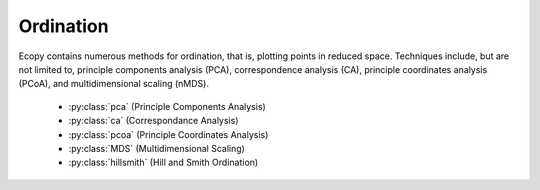 Ordination
=========

Ecopy contains numerous methods for ordination, that is, plotting points in reduced space. Techniques include, but are not limited to, principle components analysis (PCA), correspondence analysis (CA), principle coordinates analysis (PCoA), and multidimensional scaling (nMDS).

	- :py:class:`pca` (Principle Components Analysis)
	- :py:class:`ca` (Correspondance Analysis)
	- :py:class:`pcoa` (Principle Coordinates Analysis)
	- :py:class:`MDS` (Multidimensional Scaling)
	- :py:class:`hillsmith` (Hill and Smith Ordination)

.. py:class:: pca(x, scale=True, varNames=None)

	Takes an input matrix and performs principle components analysis. It will accept either pandas.DataFrames or numpy.ndarrays.  It returns on object of class 'pca', with several methods and attributes. This function uses SVD decomposition. NOTE: PCA will NOT work with missing observations, as it is up to the user to decide how best to deal with those. Returns object of class :py:class:`pca`.

	**Parameters**

	x: a numpy.ndarray or pandas.DataFrame
		A matrix for ordination, where objects are rows and descriptors/variables as columns. Can be either a pandas.DataFrame or numpy. ndarray

	scale: [True | False]
		Whether or not the columns should be standardized prior to PCA. If 'True', the PCA then operates on a correlation matrix, which is appropriate if variables are on different measurement scales. If variables are on the same scale, use 'False' to have PCA operate on the covariance matrix.

	varNames: list
		If using a numpy.ndarray, pass a list of column names for to help make PCA output easier to interpret. Column names should be in order of the columns in the matrix. Otherwise, column names are represented as integers during summary.

	**Attributes**

	.. py:attribute:: evals
		
		Eigenvalues in order of largest to smallest
		
	.. py:attribute:: evecs
		
		Normalized eigenvectors corresponding to each eigenvalue (i.e. the principle axes)

	.. py:attribute:: scores
		
		Principle component scores of each object (row) on each principle axis. This returns the raw scores :math:`\mathbf{F}` calculated as :math:`\mathbf{F} = \mathbf{YU}` where :math:`\mathbf{U}` is the matrix of eigenvectors and :math:`\mathbf{Y}` are the original observations.

	**Methods**

	.. py:classmethod:: summary_imp()

		Returns a data frame containing information about the principle axes.

	.. py:classmethod:: summary_rot()

		Returns a data frame containing information on axes rotations (i.e. the eigenvectors).

	.. py:classmethod:: summary_desc()

		Returns a data frame containing the cumulative variance explained for each predictor along each principle axis

	.. py:classmethod:: biplot(xax=1, yax=2, type='distance', obsNames=False)

		Create a biplot using a specified transformation.

		xax: integer
			Specifies which PC axis to plot on the x-axis

		yax: integer 
			Specifies which PC axis to plot on the y-axis

		type: ['distance' | 'correlation']
			Type 'distance' plots the raw scores :math:`\mathbf{F}` and the raw vectors :math:`\mathbf{U}` of the first two principle axes. 

			Type 'correlation' plots scores and vectors scaled by the eigenvalues corresponding to each axis: :math:`\mathbf{F\Lambda}^{-0.5}` and :math:`\mathbf{U\Lambda}^{0.5}`, where :math:`\mathbf{\Lambda}` is a diagonal matrix containing the eigenvalues.

		obsNames: [True | False]
			Denotes whether to plot a scatterplot of points (False) or to actually show the names of the observations, as taken from the DataFrame index (True).

	**Examples**

	Principle components analysis of the USArrests data. First, load the data::

		import ecopy as ep
		USArrests = ep.load_data('USArrests')

	Next, run the PCA::

		arrests_PCA = ep.pca(USArrests, scale=True)

	Check the importance of the different axes by examining the standard deviations, which are the square root of the eigenvalues, and the proportions of variance explained by each axis::

		impPC = arrests_PCA.summary_imp()
		print impPC
		            PC1     PC2       PC3     PC4
		Std Dev 1.574878 0.994869 0.597129 0.416449
		Proportion 0.620060 0.247441 0.089141 0.043358
		Cum Prop 0.620060 0.867502 0.956642 1.000000

	Next, examine the eigenvectors and loadings to determine which variables contribute to which axes::

		rotPC = arrests_PCA.summary_rot()
		print rotPC
		         PC1       PC2     PC3        PC4
		Murder 0.535899 0.418181 -0.341233 0.649228
		Assault 0.583184 0.187986 -0.268148 -0.743407
		UrbanPop 0.278191 -0.872806 -0.378016 0.133878
		Rape 0.543432 -0.167319 0.817778 0.089024

	Then, look to see how much of the variance among predictors is explained by the first two axes::

		print arrests_PCA.summary_desc()
		           PC1      PC2     PC3  PC4
		Murder 0.712296 0.885382 0.926900 1
		Assault 0.843538 0.878515 0.904153 1
		Urban Pop 0.191946 0.945940 0.996892 1
		Rape 0.732461 0.760170 0.998626 1

	Show the biplot using the 'correlation' scaling. Instead of just a scatterplot, use obsNames=True to show the actual names of observations::

		arrests_PCA.biplot(type='correlation', obsNames=True)

	.. figure::  images/corrpca.png
		:figwidth: 75 %
		:width: 75 %
		:align:   center

.. py:class:: ca(x, siteNames=None, spNames=None, scaling=1)

	Takes an input matrix and performs principle simple correspondence analysis. It will accept either pandas.DataFrames or numpy.ndarrays. Data MUST be 0's or positive numbers. **NOTE:** Will NOT work with missing observations, as it is up to the user to decide how best to deal with those. Returns on object of class :py:class:`ca`.

	**Parameters**

	x: a numpy.ndarray or pandas.DataFrame
		A matrix for ordination, where objects are rows and descriptors/variables as columns. Can be either a pandas.DataFrame or numpy.ndarray. **NOTE:** If the matrix has more variables (columns) than objects (rows), the matrix will be transposed prior to analysis, which reverses the meanings of the matrices as noted.

		The matrix is first scaled to proportions by dividing each element by the matrix sum, :math:`p_{ik} = y_{ik} / \sum_1^i \sum_1^k`. Row (site) weights :math:`w_i` are calculated as the sums of row probabilities and column (species) weights :math:`w_k` are the sum of column probabilities. NOTE: If :math:`r < c` in the original matrix, then row weights give species weights and column weights give site weights due to transposition.

		A matrix of chi-squared deviations is then calculated as:

		.. math::

			\mathbf{Q} = \frac{p_{ik} - w_i w_k}{\sqrt{w_i w_k}}

		This is then converted into a sum-of-squared deviations as

		.. math::
			
			\mathbf{QQ} = \mathbf{Q'Q}

		Eigen-decomposition of :math:`\mathbf{QQ}` yields a diagonal matrix of eigenvalues :math:`\mathbf{\Lambda}` and a matrix of eigenvectors :math:`\mathbf{U}`. Left-hand eigenvectors :math:`\mathbf{\hat{U}}` (as determined by SVD) are calculated as  :math:`\mathbf{\hat{U}} = \mathbf{QU\Lambda}^{-0.5}`. :math:`\mathbf{U}` gives the column (species) loadings and :math:`\mathbf{\hat{U}}` gives the row (site) loadings. NOTE: If :math:`r < c` in the original matrix, the roles of these matrices are reversed.

	siteNames: list
		A list of site names. If left blank, site names are taken as the index of the pandas.DataFrame or the row index from the numpy.ndarray.

	spNames: list
		A list of species names. If left blank, species names are taken as the column names of the pandas.DataFrame or the column index from the numpy.ndarray.
	
	scaling: [1 | 2]
		Which type of scaling to use when calculating site and species scores. 1 produces a site biplot, 2 produces a species biplot. In biplots, only the first two axes are shown. The plots are constructed as follows:

		Four matrices are constructed. Outer species (column) locations on CA axes :math:`\mathbf{V}` are given by the species (column) weights multiplied by the species (column) eigenvalues:

		.. math::

			\mathbf{V} = \mathbf{D_k}^{-0.5}\mathbf{U}

		where :math:`\mathbf{D_k}` is a diagonal matrix of species (column) weights `w_k`.  Likewise, outer site (row) locations are given by:

		.. math::

			\mathbf{\hat{V}} = \mathbf{D_i}^{-0.5}\mathbf{\hat{U}}

		Inner site locations :math:`\mathbf{F}` are given as:

		.. math::

			\mathbf{F} = \mathbf{\hat{V}}\mathbf{\Lambda^{0.5}}

		Inner species locations are given as:

		.. math::

			\mathbf{\hat{F}} = \mathbf{V}\mathbf{\Lambda^{0.5}}

		Scaling 1 Biplot: Scaling 1 shows the relationships among sites within the centroids of the species. This plot is useful for examining relationships among sites and how sites are composed of species. In this, the first two columns of inner site locations :math:`\mathbf{F}` are plotted against the first two columns of the outer species locations :math:`\mathbf{V}`. NOTE: If :math:`r < c` in the original matrix, this will be :math:`\mathbf{\hat{F}}` and :math:`\mathbf{\hat{V}}`.

		Scaling 2 Biplot: Scaling 2 shows the relationships among species within the centroids of the sites. This plot is useful for examining relationships among species and how species are distributed among sites. In this, the first two columns of inner species locations :math:`\mathbf{\hat{F}}`  are plotted against the first two columns of the outer site locations :math:`\mathbf{\hat{V}}`. NOTE: If :math:`r < c` in the original matrix, this will be :math:`\mathbf{F}` and :math:`\mathbf{V}`.

	**Attributes**

	.. py:attribute:: w_col
		
		Column weights in the proportion matrix. Normally species weights unless :math:`r<c`, in which case they are site weights.
		
	.. py:attribute:: w_row
		
		Row weights in the proportion matrix. Normally site weights unless :math:`r<c`, in which case they are species weights.

	.. py:attribute:: U
		
		Column (species) eigenvectors (see above note on transposition)

	.. py:attribute:: Uhat
		
		Row (site) eigenvectors (see above note on transposition)

	.. py:attribute:: cumDesc_Sp

		pandas.DataFrame of the cumulative contribution of each eigenvector to each species. Matrix :math:`\mathbf{U}` is scaled by eigenvalues :math:`\mathbf{U_2} = \mathbf{U\Lambda}^{0.5}`. Then, the cumulative sum of each column is divided by the column total for every row. If :math:`r < c` in the original data, then this operation is performed on :math:`\mathbf{\hat{U}}` automatically.

	.. py:attribute: cumDesc_Site

		The same for cumDesc_Sp, but for each site. Normally calculated for :math:`\mathbf{\hat{U}}` unless :math:`r < c`, then calculated on :math:`\mathbf{U}`.

	.. py:attritbute: siteScores

		Site scores along each CA axis. All considerations for matrix transposition and scaling have been taken into account.

	.. py:attribute: spScores

		Species scores along each CA axis. All considerations for matrix transposition and scaling have been taken into account.

	**Methods**

	.. py:classmethod:: summary()

		Returns a pandas.DataFrame of summary information for each correspondence axis, including SD's (square-root of each eigenvalue), proportion of inertia explained, and cumulative inertia explained.

	.. py:classmethod:: biplot(coords=False, type=1, xax=1, yax=2, showSp=True, showSite=True, spCol='r', siteCol='k', spSize=12, siteSize=12, xlim=None, ylim=None)

		Produces a biplot of the given CA axes.

		xax: integer 
			Specifies CA axis to plot on the x-axis

		yax: integer 
			Specifies CA axis to plot on the y-axis (Default=2)

		showSp: [True | False]
			Whether or not to show species in the plot

		showSite: [True | False]
			Whether or not to show sites in the plot

		spCol: string
			Color of species text

		siteCol: string
			Color of site text

		spSize: integer
			Size of species text

		siteSize: integer
			Size of site text

		xlim: list
			A list of x-axis limits to override default

		ylim: list
			A list of y-axis limits to override default

	**Examples**

	In Legendre and Legendre (2012), there is an example of three species varying among three lakes. Write in that data::

		import ecopy as ep
		import numpy as np
		Lakes = np.array([[10, 10, 20], [10, 15, 10], [15, 5, 5]])
		Lakes = pd.DataFrame(Lakes, index = ['L1', 'L2', 'L3'])
		Lakes.columns = ['Sp1', 'Sp2', 'Sp3']

	Next, run the CA::

		lakes_CA = ep.ca(Lakes)

	Check the variance explained by each CA axis (there will only be two)::

		CA_summary = lakes_CA.summary()
		print CA_summary
		          CA Axis 1 CA Axis 2
		Std. Dev 0.310053 0.202341
		Prop. 0.701318 0.298682
		Cum. Prop. 0.701318 1.000000

	Next, see how well the two axes explained variance in species and sites::

		rotPC = arrests_PCA.summary_rot()
		print rotPC
		         PC1       PC2     PC3        PC4
		Murder 0.535899 0.418181 -0.341233 0.649228
		Assault 0.583184 0.187986 -0.268148 -0.743407
		UrbanPop 0.278191 -0.872806 -0.378016 0.133878
		Rape 0.543432 -0.167319 0.817778 0.089024

	Although the loadings are informative, showing the correlations of each variable with each axis might ease interpretation::

		print lakes_CA.cumDesc_Sp
		   CA Axis 1 CA Axis 2
		Sp1 0.971877 1
		Sp2 0.129043 1
		Sp3 0.732340 1

		print lakes_CA.cumDesc_site
		    CA Axis 1 CA Axis 2
		L1 0.684705 1
		L2 0.059355 1
		L3 0.967209 1

	Make a Type 1 biplot to look at the relationship among sites::

		lakes_CA.biplot()

	.. figure:: images/ca_1.png
		:figwidth: 75 %
		:width: 75 %
		:align: center

	In a bigger example, run CA on the BCI dataset. **NOTE: This is an example where** :math:`r < c`::

		BCI = ep.load_data('BCI')
		bci_ca = ep.ca(BCI)
		bci_ca.biplot(showSp=False)

	.. figure::  images/ca3.png
		:figwidth: 75 %
		:width: 75 %
		:align:   center

.. py:class:: pcoa(x, correction=None, siteNames=None)

	Takes a square-symmetric distance matrix with no negative values as input. **NOTE:** This will not work with missing observations. Returns an object of class :py:class:`pcoa`. 

	**Parameters**

	x: a numpy.ndarray or pandas.DataFrame
		A square, symmetric distance matrix with no negative values and no missing observations. Diagonal entries should be 0.

		For PCoA, distance matrix :math:`\mathbf{x}` is first corrected to a new matrix :math:`\mathbf{A}`, where :math:`a_{ij} = -0.5*x_{ij}^2`. Elements of the new matrix :math:`\mathbf{A}` are centered by row and column means using the equation :math:`\mathbf{\Delta_1} = \mathbf{(I - \frac{1'1}{n})A(I - \frac{1'1}{n})}`. PCoA is eigenanalysis of :math:`\mathbf{\Delta_1}`. Eigenvectors :math:`\mathbf{U}` are scaled by the square root of each eigenvalue :math:`\mathbf{U_{scl}} = \mathbf{U}\mathbf{\Lambda^{0.5}}` where :math:`\mathbf{\Lambda}` is a diagonal matrix of the eigenvalues.

	correction: [None | 1 | 2]
		Which correction should be applied for negative eigenvalues. Accepts either '1' or '2' (must be a string). By default, no correction is applied.

		*Correction 1*: Computes PCoA as described above. Adds the absolute value of the largest negative eigenvalue to the square original distance matrix (while keeping diagonals as 0) and then re-runs PCoA from the beginning.

		*Correction 2*: Constructs a special matrix

		.. math::

			\begin{bmatrix} \mathbf{0} & 2\mathbf{\Delta_1} \\ -\mathbf{I} & -4\mathbf{\Delta_2} \end{bmatrix}

		:math:`\Delta_1` is the centered, corrected distance matrix as described above and :math:`\Delta_2` is a centered matrix (uncorrected) of :math:`-0.5\mathbf{x}`. The largest, positive eigenvalue of this matrix is then added the original distances and PCoA run from the beginning.

	siteNames: list 
		A list of site names. If not passed, inherits from the DataFrame index or assigns integer values.
	
	**Attributes**

	.. py:attribute:: evals
		
		Eigenvalues of each principle coordinate axis
		
	.. py:attribute:: U
		
		Eignevectors describing each axis. These have already been scaled.

	.. py:attribute:: correction
		
		The correction factor applied to correct for negative eignvalues.

	**Methods**

	.. py:classmethod:: summary()

		Returns a pandas.DataFrame summarizing the variance explained by each principle coordinate axis.

	.. py:classmethod:: biplot(coords=False, xax=1, yax=2, descriptors=None, descripNames=None, spCol='r', siteCol='k', spSize=12, siteSize=12)

		Produces a biplot of the given PCoA axes.

		coords: [True | False]
			 If True, returns a dictionary of the plotted axes, where 'Objects' gives the coordinates of objects and 'Descriptors' gives the coordinates of the descriptors, if any.

		xax: integer 
			Specifies CA axis to plot on the x-axis

		yax: integer 
			Specifies CA axis to plot on the y-axis (Default=2)

		descriptors:  numpy.ndarray or pandas.DataFrame
			An n x m matrix of descriptors to plot on the biplot. These can be the original descriptors used to calculate distances among objects or an entirely new set. Descriptors must be quantitative. It will work for binary descriptors, but may be meaningless.

			Given a new matrix :math:`\mathbf{Y}` of descriptors, the matrix is standardized by columns to produce a new matrix :math:`\mathbf{Y_{scl}}`. The given principle coordinate axes denoted by xax and yax are placed into an n x 2 matrix :math:`\mathbf{V}`, which is also standardized by column. The covariance between the new descriptors and principle coordinates is given by

			.. math::

				\mathbf{S} = \frac{1}{n-1}\mathbf{Y'_{scl}V}

			The covariance :math:`\mathbf{S}` is then scaled by the eigenvalues corresponding to the given eigenvectors:

			.. math::

				\mathbf{Y_{proj}} = \sqrt{n-1}\mathbf{S\Lambda^{-0.5}}

			Matrix :math:`Y_{proj}` contains the coordinates of each descriptor and is what is returns as 'Descriptors' if coords=True.

		descripNames: list
			A list containing the names of each descriptor. If None, inherits from the column names of the pandas.DataFrame or assigned integer values.

		spCol: string
			Color of species text

		siteCol: string
			Color of site text

		spSize: integer
			Size of species text

		siteSize: integer
			Size of site text

	.. py:classmethod:: shepard(xax=1, yax=2)
		
		Plots a Shepard diagram of Euclidean distances among objects in reduced space vs. original distance calculations. xax and yax as above.

	**Examples**

	Run PCoA on the 'BCI' data::

		import ecopy as ep

		BCI = ep.load_data('BCI')
		brayD = ep.distance(BCI, method='bray', transform='sqrt')
		pc1 = ep.pcoa(brayD)
		print pc1.summary()[['PCoA Axis 1', 'PCoA Axis 2']]

		        PCoA Axis 1 PCoA Axis 2
		Std. Dev 1.094943 0.962549
		Prop. 0.107487 0.083065
		Cum. Prop. 0.107487 0.190552

		pc1.biplot()

	.. figure:: images/pcoa1.png
		:figwidth: 75 %
		:width: 75 %
		:align: center

	Attempting to show species on the above biplot results in a messy graph. To better illustrate its use, run PCoA on the USArrests data::

		USA = ep.load_data('USArrests')
		# standardize columns first
		USA = USA.apply(lambda x: (x - x.mean())/x.std(), axis=0)
		eucD = ep.distance(USA, 'euclidean')

		pc2 = ep.pcoa(eucD, siteNames=USA.index.values)
		pc2.biplot(descriptors=USA)

	.. figure::  images/pcoa_arrests.png
		:figwidth: 75 %
		:width: 75 %
		:align:   center

.. py:class:: MDS(distmat, siteNames=None, naxes=2, transform='monotone', ntry=20, tolerance=1E-4, maxiter=3000, init=None)

	Takes a square-symmetric distance matrix with no negative values as input. After finding the solution that provide the lowest stress, ecopy.MDS scales the fitted distances to have a maximum equal to the maximum observed distance. Afterwards, it uses PCA to rotate the object (site) scores so that variance is maximized along the x-axis. Returns an object of class :py:class:`MDS`. 

	**Parameters**

	distmat: np.nndarray or pandas.DataFrame
	 	A square-symmetric distance matrix.

	siteNames:  list
		A list of names for each object. If none, takes on integer values or the index of the pandas.DataFrame

	naxes: integer
		Number of ordination axes. Default = 2

	transform: ['absolute' | 'ratio' | 'linear' | 'monotone']
		Which transformation should be used during scaling.

		*absolute*: Conducts absolute MDS. Distances between points in ordination space should be as close as possible to observed distances.

   		*ratio*: Ordination distances are proportional to observed distances.

		*linear*: Ordination distances are a linear function of observed distances. Uses the technique of Heiser (1991) to avoid negative ordination distances.

		*monotone*: Constrains ordination distances simply to be ranked the same as observed distance. Typically referred to as non-metric multidimensional scaling. **Uses isotonic regression developed by Nelle Varoquaux and  Andrew Tulloch from scikit-learn.**

	ntry: integer
		Number of random starts used to avoid local minima. The returned solution is the one with the lowest final stress.

	tolerance: float
		Minimum step size causing a break in the minimization of stress. Default = 1E-4.

	maxiter: integer
		Maximum number of iterations to attempt before breaking if no solution is found.

	init: numpy.ndarray
		Initial positions for the first random start. If none, the initial position of the first try is taken as the site locations from classical scaling, Principle Coordinates Analysis.
	
	**Attributes**

	.. py:attribute:: scores
		
		Final scores for each object along the ordination axes
		
	.. py:attribute:: stress
		
		Final stress

	.. py:attribute:: obs
		
		The observed distance matrix

	.. py:attribute:: transform
		
		Which transformation was used

	**Methods**

	.. py:classmethod:: biplot(coords=False, xax=1, yax=2, siteNames=True, descriptors=None, descripNames=None, spCol='r', siteCol='k', spSize=12, siteSize=12)

		Produces a biplot of the given MDS axes.

		coords: [True | False]
			 If True, returns a dictionary of the plotted axes, where 'Objects' gives the coordinates of objects and 'Descriptors' gives the coordinates of the descriptors, if any.

		xax: integer 
			Specifies CA axis to plot on the x-axis

		yax: integer 
			Specifies CA axis to plot on the y-axis (Default=2)

		descriptors:  numpy.ndarray or pandas.DataFrame
			A matrix of the original descriptors used to create the distance matrix. Descriptors (*i.e.* species) scores are calculated as the weighted average of site scores

		descripNames: list
			A list containing the names of each descriptor. If None, inherits from the column names of the pandas.DataFrame or assigned integer values.

		spCol: string
			Color of species text

		siteCol: string
			Color of site text

		spSize: integer
			Size of species text

		siteSize: integer
			Size of site text

	.. py:classmethod:: shepard(xax=1, yax=2)
		
		Plots a Shepard diagram of Euclidean distances among objects in reduced space vs. original distance calculations. xax and yax as above.

	.. py:classmethod:: correlations()

		Returns a pandas.Series of correlations between observed and fitted distances for each site.

	.. py:classmethod:: correlationPlots(site=None) 

		Produces a plot of observed vs. fitted distances for a given site. If site=None, then all sites are plotted on a single graph.

	**Examples**

	Conduct nMDS on the 'dune' data::

		import ecopy as ep
		dunes = ep.load_data('dune')
		dunes_T = ep.transform(dunes, 'wisconsin')
		dunes_D = ep.distance(dunes_T, 'bray')
		dunesMDS = ep.MDS(dunes_D, transform='monotone')

	Plot the Shepard diagram::

		dunesMDS.shepard()

	.. figure:: images/duneshepard.png
		:figwidth: 75 %
		:width: 75 %
		:align: center

	Check the correlations for observed vs. fitted distances::

		dunesMDS.correlationPlots()

	.. figure:: images/dunecorrs.png
		:figwidth: 75 %
		:width: 75 %
		:align: center

	Make a biplot, showing species locations::

		dunesMDS.biplot(descriptors=dunes_T)

	.. figure:: images/dunesbiplot.png
		:figwidth: 75 %
		:width: 75 %
		:align: center

.. py:class:: hillsmith(mat, wt_r=None, ndim=2)

	Takes an input matrix and performs ordination described by Hill and Smith (1976). Returns on object of class :py:class:`hillsmith`, with several methods and attributes. NOTE: This will NOT work when rows < columns or with missing values.

	**Parameters**

	mat:  pandas.DataFrame
		A matrix for ordination, where objects are rows and descriptors/variables as columns. Can have mixed data types (both quantitative and qualitative). If all columns are quantitative, this method is equivalent to PCA. If all columns are qualitative, this method is equivalent to MCA. Should not be used with ordered factors. In order to account for factors, this method creates dummy variables for each factor and then assigns weights to each dummy column based on the number of observations in each column.

	wt_r: list or numpy.ndarray
		Optional vector of row weights

	ndim: int
		Number of axes and components to save

	**Attributes**

	.. py:attribute:: evals
		
		Eigenvalues in order of largest to smallest
		
	.. py:attribute:: pr_axes
		
		The principle axes of each column

	.. py:attribute:: row_coords
		
		Row coordinates along each principle axis

	.. py:attribute:: pr_components
		
		The principle components of each row

	.. py:attribute:: column_coords
		
		Column coordinates along each principle component

	**Methods**

	.. py:classmethod:: summary()

		Returns a data frame containing information about the principle axes.

	.. py:classmethod:: biplot(invert=False, xax=1, yax=2, obsNames=True)

		Create a biplot using a specified transformation.

		invert: [True|Fasle]
			If False (default), plots the row coordinates as points and the principle axes of each column as arrows. If True, plots the column coordinates as points and the principle components of each row as arrows.

		xax: integer
			Specifies which PC axis to plot on the x-axis

		yax: integer 
			Specifies which PC axis to plot on the y-axis

		obsNames: [True | False]
			Denotes whether to plot a scatterplot of points (False) or to actually show the names of the observations, as taken from the DataFrame index (True).

	**Examples**

	Hill and Smith analysis of the dune_env data::

		import ecopy as ep
		dune_env = ep.load_data('dune_env')
		dune_env = dune_env[['A1', 'Moisture', 'Manure', 'Use', 'Management']]
		print ep.hillsmith(dune_env).summary().iloc[:,:2]

					Axis 1    Axis 2
			Std. Dev  1.594392  1.363009
			Prop Var  0.317761  0.232224
			Cum Var   0.317761  0.549985

		ep.hillsmith(dune_env).biplot(obsNames=False, invert=False)

	.. figure::  images/hs_biplot.png
		:figwidth: 75 %
		:width: 75 %
		:align:   center

	


